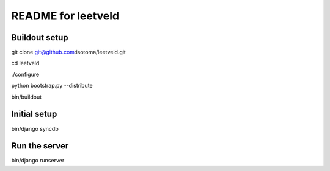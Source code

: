 ===================
README for leetveld
===================

Buildout setup
++++++++++++++

git clone git@github.com:isotoma/leetveld.git

cd leetveld

./configure

python bootstrap.py --distribute

bin/buildout

Initial setup
+++++++++++++

bin/django syncdb

Run the server
++++++++++++++

bin/django runserver




